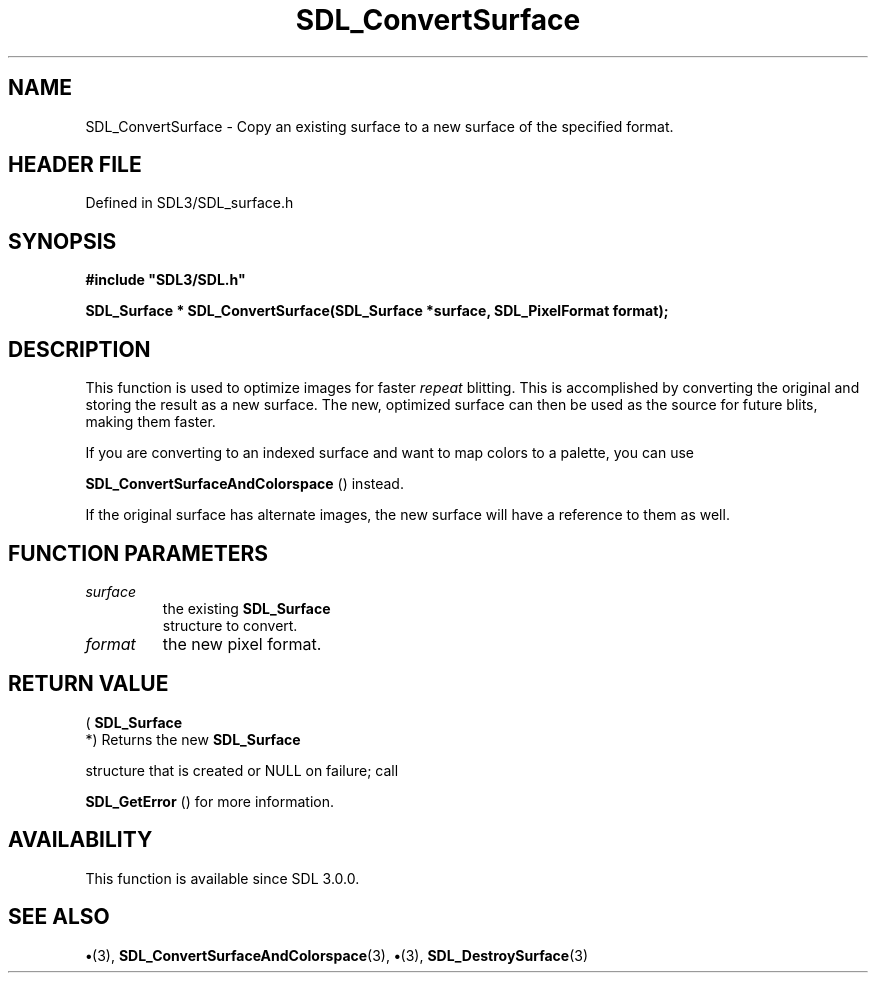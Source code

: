 .\" This manpage content is licensed under Creative Commons
.\"  Attribution 4.0 International (CC BY 4.0)
.\"   https://creativecommons.org/licenses/by/4.0/
.\" This manpage was generated from SDL's wiki page for SDL_ConvertSurface:
.\"   https://wiki.libsdl.org/SDL_ConvertSurface
.\" Generated with SDL/build-scripts/wikiheaders.pl
.\"  revision SDL-preview-3.1.3
.\" Please report issues in this manpage's content at:
.\"   https://github.com/libsdl-org/sdlwiki/issues/new
.\" Please report issues in the generation of this manpage from the wiki at:
.\"   https://github.com/libsdl-org/SDL/issues/new?title=Misgenerated%20manpage%20for%20SDL_ConvertSurface
.\" SDL can be found at https://libsdl.org/
.de URL
\$2 \(laURL: \$1 \(ra\$3
..
.if \n[.g] .mso www.tmac
.TH SDL_ConvertSurface 3 "SDL 3.1.3" "Simple Directmedia Layer" "SDL3 FUNCTIONS"
.SH NAME
SDL_ConvertSurface \- Copy an existing surface to a new surface of the specified format\[char46]
.SH HEADER FILE
Defined in SDL3/SDL_surface\[char46]h

.SH SYNOPSIS
.nf
.B #include \(dqSDL3/SDL.h\(dq
.PP
.BI "SDL_Surface * SDL_ConvertSurface(SDL_Surface *surface, SDL_PixelFormat format);
.fi
.SH DESCRIPTION
This function is used to optimize images for faster
.I repeat
blitting\[char46] This
is accomplished by converting the original and storing the result as a new
surface\[char46] The new, optimized surface can then be used as the source for
future blits, making them faster\[char46]

If you are converting to an indexed surface and want to map colors to a
palette, you can use

.BR SDL_ConvertSurfaceAndColorspace
()
instead\[char46]

If the original surface has alternate images, the new surface will have a
reference to them as well\[char46]

.SH FUNCTION PARAMETERS
.TP
.I surface
the existing 
.BR SDL_Surface
 structure to convert\[char46]
.TP
.I format
the new pixel format\[char46]
.SH RETURN VALUE
(
.BR SDL_Surface
 *) Returns the new 
.BR SDL_Surface

structure that is created or NULL on failure; call

.BR SDL_GetError
() for more information\[char46]

.SH AVAILABILITY
This function is available since SDL 3\[char46]0\[char46]0\[char46]

.SH SEE ALSO
.BR \(bu (3),
.BR SDL_ConvertSurfaceAndColorspace (3),
.BR \(bu (3),
.BR SDL_DestroySurface (3)
